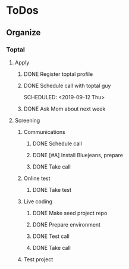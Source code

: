 
* ToDos
** Organize
*** Toptal
**** Apply
***** DONE Register toptal profile
      SCHEDULED: <2019-09-18 Wed>
***** DONE Schedule call with toptal guy
      SCHEDULED: <2019-09-12 Thu> 
***** DONE Ask Mom about next week
      SCHEDULED: <2019-09-12 Thu>
**** Screening
***** Communications
****** DONE Schedule call
       SCHEDULED: <2019-09-21 Sat>
****** DONE [#A] Install Bluejeans, prepare
       SCHEDULED: <2019-10-07 Mon>
****** DONE Take call
       SCHEDULED: <2019-10-04 Fri>
***** Online test
****** DONE Take test
***** Live coding
****** DONE Make seed project repo
****** DONE Prepare environment
****** DONE Test call
****** DONE Take call
***** Test project
